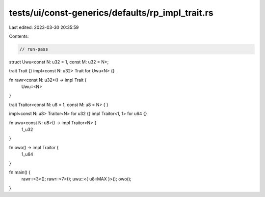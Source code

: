 tests/ui/const-generics/defaults/rp_impl_trait.rs
=================================================

Last edited: 2023-03-30 20:35:59

Contents:

.. code-block:: rs

    // run-pass
struct Uwu<const N: u32 = 1, const M: u32 = N>;

trait Trait {}
impl<const N: u32> Trait for Uwu<N> {}

fn rawr<const N: u32>() -> impl Trait {
    Uwu::<N>
}

trait Traitor<const N: u8 = 1, const M: u8 = N> { }

impl<const N: u8> Traitor<N> for u32 {}
impl Traitor<1, 1> for u64 {}

fn uwu<const N: u8>() -> impl Traitor<N> {
    1_u32
}

fn owo() -> impl Traitor {
    1_u64
}

fn main() {
    rawr::<3>();
    rawr::<7>();
    uwu::<{ u8::MAX }>();
    owo();
}


